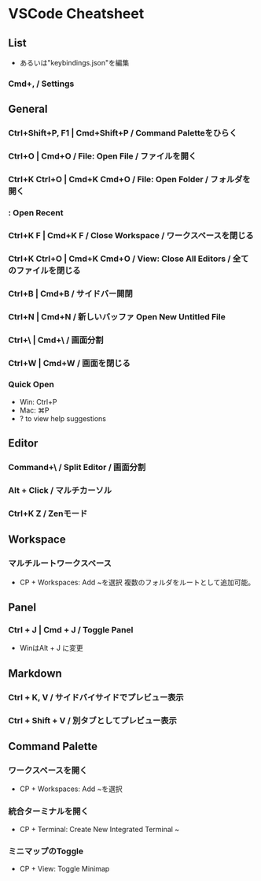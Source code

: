 * VSCode Cheatsheet
** List
- あるいは"keybindings.json"を編集
*** Cmd+, / Settings
** General
*** Ctrl+Shift+P, F1 | Cmd+Shift+P / Command Paletteをひらく
*** Ctrl+O | Cmd+O / File: Open File / ファイルを開く
*** Ctrl+K Ctrl+O | Cmd+K Cmd+O / File: Open Folder / フォルダを開く
*** : Open Recent
*** Ctrl+K F | Cmd+K F / Close Workspace / ワークスペースを閉じる
*** Ctrl+K Ctrl+O | Cmd+K Cmd+O / View: Close All Editors / 全てのファイルを閉じる

*** Ctrl+B | Cmd+B / サイドバー開閉
*** Ctrl+N | Cmd+N / 新しいバッファ Open New Untitled File
*** Ctrl+\ | Cmd+\ / 画面分割
*** Ctrl+W | Cmd+W / 画面を閉じる
*** Quick Open
- Win: Ctrl+P
- Mac: ⌘P
- ? to view help suggestions

** Editor
*** Command+\ / Split Editor / 画面分割
*** Alt + Click / マルチカーソル
*** Ctrl+K Z / Zenモード
** Workspace
*** マルチルートワークスペース
- CP + Workspaces: Add ~を選択
  複数のフォルダをルートとして追加可能。
** Panel
*** Ctrl + J | Cmd + J / Toggle Panel
- WinはAlt + J に変更

** Markdown
*** Ctrl + K, V / サイドバイサイドでプレビュー表示
*** Ctrl + Shift + V / 別タブとしてプレビュー表示
** Command Palette
*** ワークスペースを開く
- CP + Workspaces: Add ~を選択
*** 統合ターミナルを開く
- CP + Terminal: Create New Integrated Terminal ~
*** ミニマップのToggle
- CP + View: Toggle Minimap

